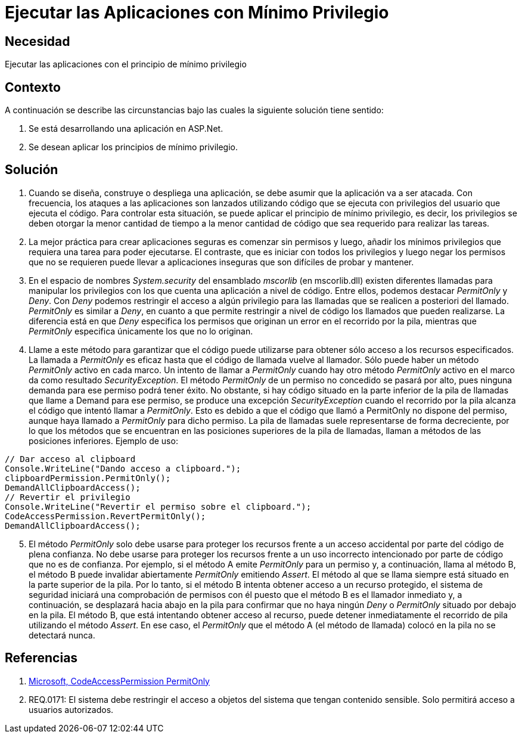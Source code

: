 :slug: kb/frameworks/aspnet/ejecutar-aplicaciones-minimo-privilegio
:eth: no
:category: aspnet
:kb: yes

= Ejecutar las Aplicaciones con Mínimo Privilegio

== Necesidad

Ejecutar las aplicaciones con el principio de mínimo privilegio

== Contexto

A continuación se describe las circunstancias bajo las cuales la siguiente solución tiene sentido:

. Se está desarrollando una aplicación en ASP.Net.

. Se desean aplicar los principios de mínimo privilegio.

== Solución

. Cuando se diseña, construye o despliega una aplicación, se debe asumir que la aplicación va a ser atacada. Con frecuencia, los ataques a las aplicaciones son lanzados utilizando código que se ejecuta con privilegios del usuario que ejecuta el código. Para controlar esta situación, se puede aplicar el principio de mínimo privilegio, es decir, los privilegios se deben otorgar la menor cantidad de tiempo a la menor cantidad de código que sea requerido para realizar las tareas.

. La mejor práctica para crear aplicaciones seguras es comenzar sin permisos y luego, añadir los mínimos privilegios que requiera una tarea para poder ejecutarse. El contraste, que es iniciar con todos los privilegios y luego negar los permisos que no se requieren puede llevar a aplicaciones inseguras que son difíciles de probar y mantener.

. En el espacio de nombres _System.security_ del ensamblado _mscorlib_ (en mscorlib.dll) existen diferentes llamadas para manipular los privilegios con los que cuenta una aplicación a nivel de código. Entre ellos, podemos destacar _PermitOnly_ y _Deny_. Con _Deny_ podemos restringir el acceso a algún privilegio para las llamadas que se realicen a posteriori del llamado. _PermitOnly_ es similar a _Deny_, en cuanto a que permite restringir a nivel de código los llamados que pueden realizarse. La diferencia está en que _Deny_ especifica los permisos que originan un error en el recorrido por la pila, mientras que _PermitOnly_ especifica únicamente los que no lo originan.

. Llame a este método para garantizar que el código puede utilizarse para obtener sólo acceso a los recursos especificados. La llamada a _PermitOnly_ es eficaz hasta que el código de llamada vuelve al llamador. Sólo puede haber un método _PermitOnly_ activo en cada marco. Un intento de llamar a _PermitOnly_ cuando hay otro método _PermitOnly_ activo en el marco da como resultado _SecurityException_. El método _PermitOnly_ de un permiso no concedido se pasará por alto, pues ninguna demanda para ese permiso podrá tener éxito. No obstante, si hay código situado en la parte inferior de la pila de llamadas que llame a Demand para ese permiso, se produce una excepción _SecurityException_ cuando el recorrido por la pila alcanza el código que intentó llamar a _PermitOnly_. Esto es debido a que el código que llamó a PermitOnly no dispone del permiso, aunque haya llamado a _PermitOnly_ para dicho permiso. La pila de llamadas suele representarse de forma decreciente, por lo que los métodos que se encuentran en las posiciones superiores de la pila de llamadas, llaman a métodos de las posiciones inferiores. Ejemplo de uso:

[source,java,linenums]
----
// Dar acceso al clipboard
Console.WriteLine("Dando acceso a clipboard.");
clipboardPermission.PermitOnly();
DemandAllClipboardAccess();
// Revertir el privilegio
Console.WriteLine("Revertir el permiso sobre el clipboard.");
CodeAccessPermission.RevertPermitOnly();
DemandAllClipboardAccess();
----

[start = 5]
. El método _PermitOnly_ solo debe usarse para proteger los recursos frente a un acceso accidental por parte del código de plena confianza. No debe usarse para proteger los recursos frente a un uso incorrecto intencionado por parte de código que no es de confianza. Por ejemplo, si el método A emite _PermitOnly_ para un permiso y, a continuación, llama al método B, el método B puede invalidar abiertamente _PermitOnly_ emitiendo _Assert_. El método al que se llama siempre está situado en la parte superior de la pila. Por lo tanto, si el método B intenta obtener acceso a un recurso protegido, el sistema de seguridad iniciará una comprobación de permisos con él puesto que el método B es el llamador inmediato y, a continuación, se desplazará hacia abajo en la pila para confirmar que no haya ningún _Deny_ o _PermitOnly_ situado por debajo en la pila. El método B, que está intentando obtener acceso al recurso, puede detener inmediatamente el recorrido de pila utilizando el método _Assert_. En ese caso, el _PermitOnly_ que el método A (el método de llamada) colocó en la pila no se detectará nunca.

== Referencias

. https://msdn.microsoft.com/es-es/library/system.security.codeaccesspermission.permitonly.aspx[Microsoft, CodeAccessPermission PermitOnly]

. REQ.0171: El sistema debe restringir el acceso a objetos del sistema que tengan contenido sensible. Solo permitirá acceso a usuarios autorizados.